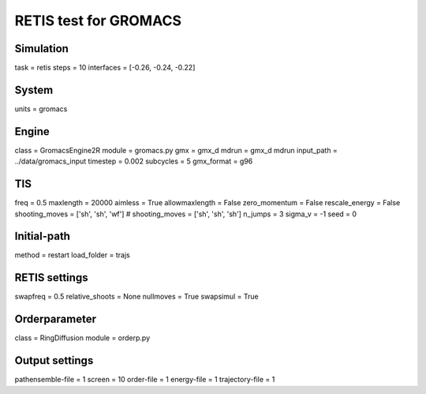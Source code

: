 RETIS test for GROMACS
======================

Simulation
----------
task = retis
steps = 10
interfaces = [-0.26, -0.24, -0.22]

System
------
units = gromacs

Engine
------
class = GromacsEngine2R
module = gromacs.py
gmx = gmx_d
mdrun = gmx_d mdrun
input_path = ../data/gromacs_input
timestep = 0.002
subcycles = 5
gmx_format = g96

TIS
---
freq =  0.5
maxlength = 20000
aimless = True
allowmaxlength = False
zero_momentum = False
rescale_energy = False
shooting_moves = ['sh', 'sh', 'wf']
# shooting_moves = ['sh', 'sh', 'sh']
n_jumps = 3
sigma_v = -1
seed = 0

Initial-path
------------
method = restart
load_folder = trajs

RETIS settings
--------------
swapfreq = 0.5
relative_shoots = None
nullmoves = True
swapsimul = True

Orderparameter
--------------
class = RingDiffusion
module = orderp.py

Output settings
---------------
pathensemble-file = 1
screen = 10
order-file = 1
energy-file = 1
trajectory-file = 1
